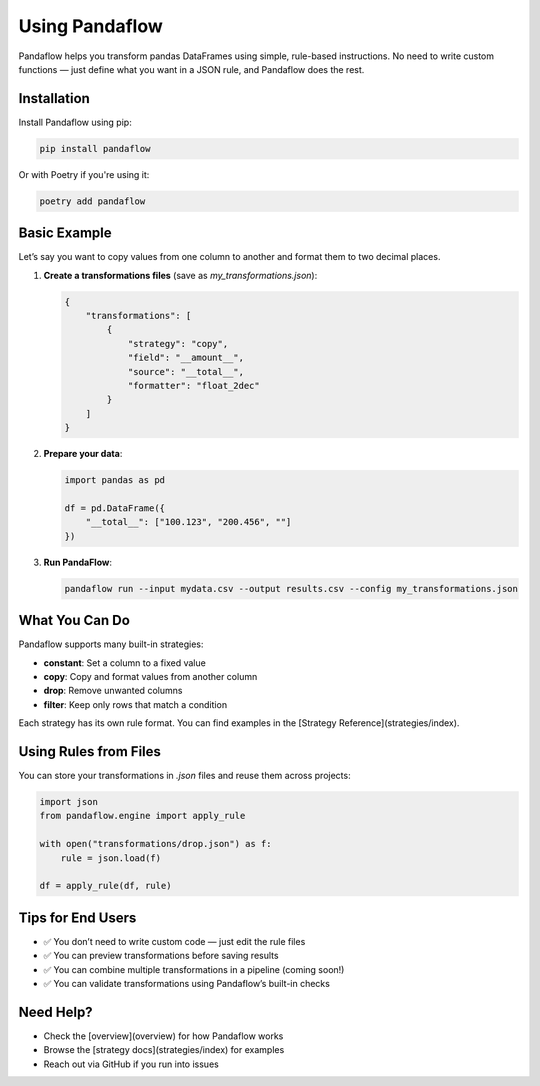 Using Pandaflow
===============

Pandaflow helps you transform pandas DataFrames using simple, rule-based instructions.  
No need to write custom functions — just define what you want in a JSON rule, and Pandaflow does the rest.

Installation
------------

Install Pandaflow using pip:

.. code-block:: bash

   pip install pandaflow

Or with Poetry if you're using it:

.. code-block:: bash

   poetry add pandaflow

Basic Example
-------------

Let’s say you want to copy values from one column to another and format them to two decimal places.

1. **Create a transformations files** (save as `my_transformations.json`):

   .. code-block:: json

    {
        "transformations": [
            {
                "strategy": "copy",
                "field": "__amount__",
                "source": "__total__",
                "formatter": "float_2dec"
            }
        ]
    }
      

2. **Prepare your data**:

   .. code-block:: python

      import pandas as pd

      df = pd.DataFrame({
          "__total__": ["100.123", "200.456", ""]
      })

3. **Run PandaFlow**:

   .. code-block:: bash

      pandaflow run --input mydata.csv --output results.csv --config my_transformations.json

What You Can Do
---------------

Pandaflow supports many built-in strategies:

- **constant**: Set a column to a fixed value
- **copy**: Copy and format values from another column
- **drop**: Remove unwanted columns
- **filter**: Keep only rows that match a condition

Each strategy has its own rule format. You can find examples in the [Strategy Reference](strategies/index).

Using Rules from Files
----------------------

You can store your transformations in `.json` files and reuse them across projects:

.. code-block:: python

   import json
   from pandaflow.engine import apply_rule

   with open("transformations/drop.json") as f:
       rule = json.load(f)

   df = apply_rule(df, rule)

Tips for End Users
------------------

- ✅ You don’t need to write custom code — just edit the rule files
- ✅ You can preview transformations before saving results
- ✅ You can combine multiple transformations in a pipeline (coming soon!)
- ✅ You can validate transformations using Pandaflow’s built-in checks

Need Help?
----------

- Check the [overview](overview) for how Pandaflow works
- Browse the [strategy docs](strategies/index) for examples
- Reach out via GitHub if you run into issues

